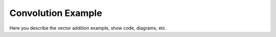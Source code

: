 Convolution Example
======================

Here you describe the vector addition example, show code, diagrams, etc.

